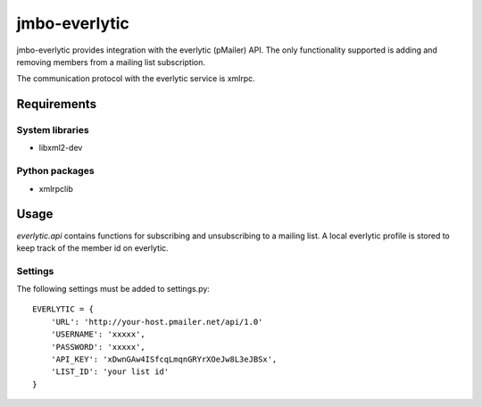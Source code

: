 jmbo-everlytic
==============

jmbo-everlytic provides integration with the everlytic (pMailer) API.
The only functionality supported is adding and removing members from a
mailing list subscription.

The communication protocol with the everlytic service is xmlrpc.

Requirements
------------

System libraries
****************
- libxml2-dev

Python packages
***************
- xmlrpclib

Usage
-----

`everlytic.api` contains functions for subscribing and unsubscribing to a
mailing list. A local everlytic profile is stored to keep track of the
member id on everlytic.

Settings
********
The following settings must be added to settings.py:
::
    EVERLYTIC = {
        'URL': 'http://your-host.pmailer.net/api/1.0'
        'USERNAME': 'xxxxx',
        'PASSWORD': 'xxxxx',
        'API_KEY': 'xDwnGAw4ISfcqLmqnGRYrXOeJw8L3eJBSx',
        'LIST_ID': 'your list id' 
    }
::

